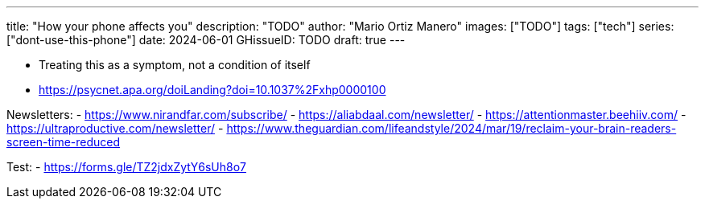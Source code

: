 ---
title: "How your phone affects you"
description: "TODO"
author: "Mario Ortiz Manero"
images: ["TODO"]
tags: ["tech"]
series: ["dont-use-this-phone"]
date: 2024-06-01
GHissueID: TODO
draft: true
---

- Treating this as a symptom, not a condition of itself
- https://psycnet.apa.org/doiLanding?doi=10.1037%2Fxhp0000100

Newsletters:
- https://www.nirandfar.com/subscribe/
- https://aliabdaal.com/newsletter/
- https://attentionmaster.beehiiv.com/
- https://ultraproductive.com/newsletter/
- https://www.theguardian.com/lifeandstyle/2024/mar/19/reclaim-your-brain-readers-screen-time-reduced

Test:
- https://forms.gle/TZ2jdxZytY6sUh8o7
